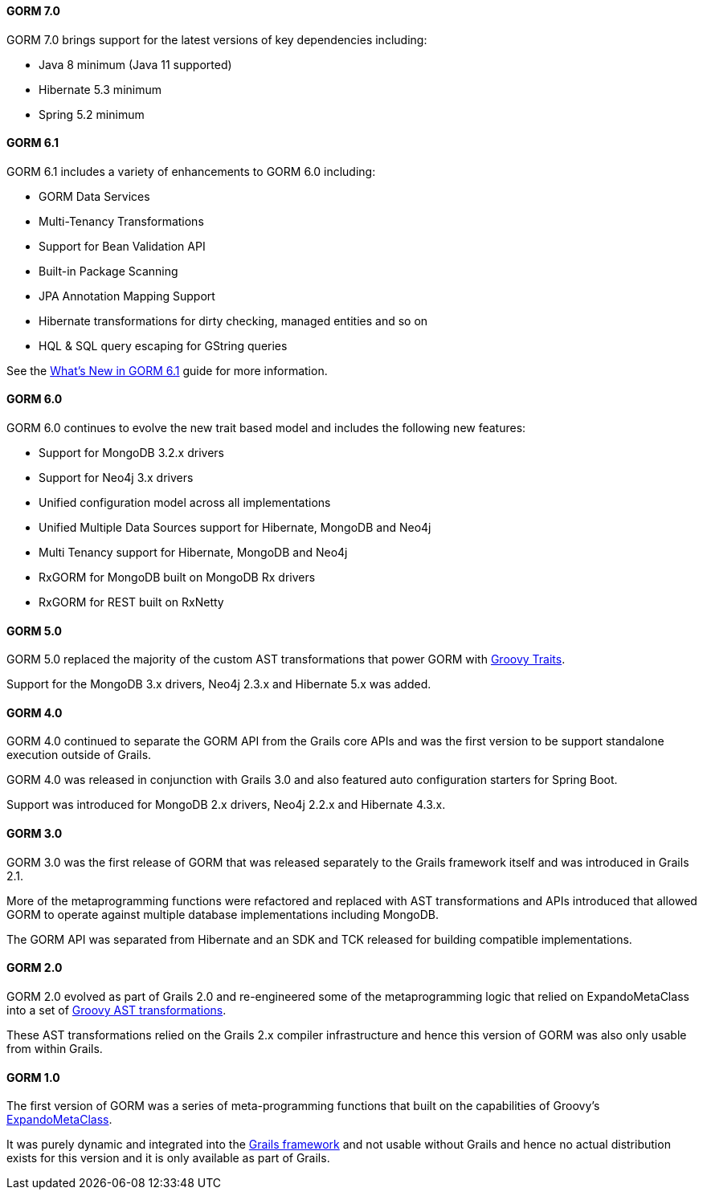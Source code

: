 ==== GORM 7.0

GORM 7.0 brings support for the latest versions of key dependencies including:

* Java 8 minimum (Java 11 supported)
* Hibernate 5.3 minimum
* Spring 5.2 minimum

==== GORM 6.1

GORM 6.1 includes a variety of enhancements to GORM 6.0 including:

* GORM Data Services
* Multi-Tenancy Transformations
* Support for Bean Validation API
* Built-in Package Scanning
* JPA Annotation Mapping Support
* Hibernate transformations for dirty checking, managed entities and so on
* HQL & SQL query escaping for GString queries

See the http://gorm.grails.org/6.1.x/whatsNew/manual[What's New in GORM 6.1] guide for more information.

==== GORM 6.0

GORM 6.0 continues to evolve the new trait based model and includes the following new features:

* Support for MongoDB 3.2.x drivers
* Support for Neo4j 3.x drivers
* Unified configuration model across all implementations
* Unified Multiple Data Sources support for Hibernate, MongoDB and Neo4j
* Multi Tenancy support for Hibernate, MongoDB and Neo4j
* RxGORM for MongoDB built on MongoDB Rx drivers
* RxGORM for REST built on RxNetty


==== GORM 5.0

GORM 5.0 replaced the majority of the custom AST transformations that power GORM with http://docs.groovy-lang.org/next/html/documentation/core-traits.html[Groovy Traits].

Support for the MongoDB 3.x drivers, Neo4j 2.3.x and Hibernate 5.x was added.

==== GORM 4.0

GORM 4.0 continued to separate the GORM API from the Grails core APIs and was the first version to be support standalone execution outside of Grails.

GORM 4.0 was released in conjunction with Grails 3.0 and also featured auto configuration starters for Spring Boot.

Support was introduced for MongoDB 2.x drivers, Neo4j 2.2.x and Hibernate 4.3.x.

==== GORM 3.0

GORM 3.0 was the first release of GORM that was released separately to the Grails framework itself and was introduced in Grails 2.1.

More of the metaprogramming functions were refactored and replaced with AST transformations and APIs introduced that allowed GORM to operate against multiple database implementations including MongoDB.

The GORM API was separated from Hibernate and an SDK and TCK released for building compatible implementations.

==== GORM 2.0

GORM 2.0 evolved as part of Grails 2.0 and re-engineered some of the metaprogramming logic that relied on ExpandoMetaClass into a set of http://groovy-lang.org/metaprogramming.html#_compile_time_metaprogramming[Groovy AST transformations].

These AST transformations relied on the Grails 2.x compiler infrastructure and hence this version of GORM was also only usable from within Grails.

==== GORM 1.0

The first version of GORM was a series of meta-programming functions that built on the capabilities of Groovy's http://groovy-lang.org/metaprogramming.html#metaprogramming_emc[ExpandoMetaClass].

It was purely dynamic and integrated into the http://grails.org[Grails framework] and not usable without Grails and hence no actual distribution exists for this version and it is only available as part of Grails.
